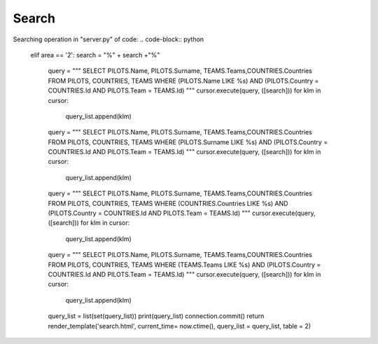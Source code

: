 Search
^^^^^^

Searching operation in "server.py" of code:
.. code-block:: python
   elif area == '2':
   search = "%" + search +"%"
                query = """  SELECT PILOTS.Name, PILOTS.Surname, TEAMS.Teams,COUNTRIES.Countries FROM PILOTS, COUNTRIES, TEAMS WHERE (PILOTS.Name LIKE %s) AND (PILOTS.Country = COUNTRIES.Id AND PILOTS.Team = TEAMS.Id) """
                cursor.execute(query, ([search]))
                for klm in cursor:
                    query_list.append(klm)

                query = """  SELECT PILOTS.Name, PILOTS.Surname,  TEAMS.Teams,COUNTRIES.Countries FROM PILOTS, COUNTRIES, TEAMS WHERE (PILOTS.Surname LIKE %s) AND (PILOTS.Country = COUNTRIES.Id AND PILOTS.Team = TEAMS.Id) """
                cursor.execute(query, ([search]))
                for klm in cursor:
                    query_list.append(klm)

                query = """  SELECT PILOTS.Name, PILOTS.Surname, TEAMS.Teams,COUNTRIES.Countries FROM PILOTS, COUNTRIES, TEAMS WHERE (COUNTRIES.Countries LIKE %s) AND (PILOTS.Country = COUNTRIES.Id AND PILOTS.Team = TEAMS.Id) """
                cursor.execute(query, ([search]))
                for klm in cursor:
                    query_list.append(klm)


                query = """  SELECT PILOTS.Name, PILOTS.Surname, TEAMS.Teams,COUNTRIES.Countries FROM PILOTS, COUNTRIES, TEAMS WHERE (TEAMS.Teams LIKE %s) AND (PILOTS.Country = COUNTRIES.Id AND PILOTS.Team = TEAMS.Id) """
                cursor.execute(query, ([search]))
                for klm in cursor:
                    query_list.append(klm)


                query_list = list(set(query_list))
                print(query_list)
                connection.commit()
                return render_template('search.html', current_time= now.ctime(), query_list = query_list, table = 2)


